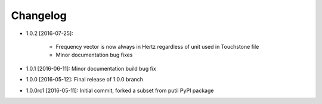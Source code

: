 .. CHANGELOG.rst
.. Copyright (c) 2013-2016 Pablo Acosta-Serafini
.. See LICENSE for details

Changelog
=========

* 1.0.2 [2016-07-25]:

   * Frequency vector is now always in Hertz regardless of unit used in
     Touchstone file

   * Minor documentation bug fixes

* 1.0.1 [2016-06-11]: Minor documentation build bug fix

* 1.0.0 [2016-05-12]: Final release of 1.0.0 branch

* 1.0.0rc1 [2016-05-11]: Initial commit, forked a subset from putil PyPI
  package

